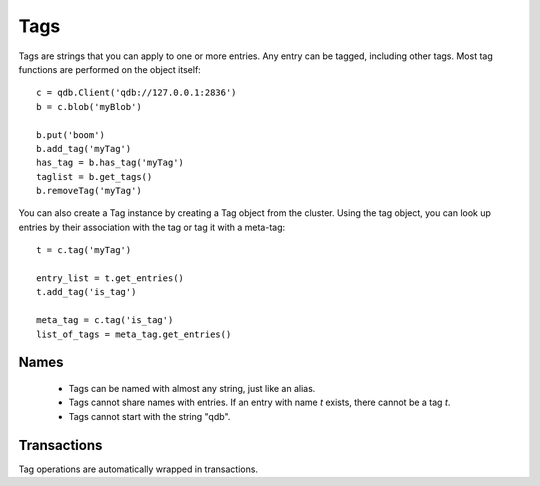 Tags
****

Tags are strings that you can apply to one or more entries. Any entry can be tagged, including other tags. Most tag functions are performed on the object itself::
    
    c = qdb.Client('qdb://127.0.0.1:2836')
    b = c.blob('myBlob')
    
    b.put('boom')
    b.add_tag('myTag')
    has_tag = b.has_tag('myTag')
    taglist = b.get_tags()
    b.removeTag('myTag')


You can also create a Tag instance by creating a Tag object from the cluster. Using the tag object, you can look up entries by their association with the tag or tag it with a meta-tag::
    
    t = c.tag('myTag')
    
    entry_list = t.get_entries()
    t.add_tag('is_tag')
    
    meta_tag = c.tag('is_tag')
    list_of_tags = meta_tag.get_entries()


Names
^^^^^^^^^

 * Tags can be named with almost any string, just like an alias. 
 * Tags cannot share names with entries. If an entry with name `t` exists, there cannot be a tag `t`.
 * Tags cannot start with the string "qdb".

Transactions
^^^^^^^^^^^^

Tag operations are automatically wrapped in transactions.

